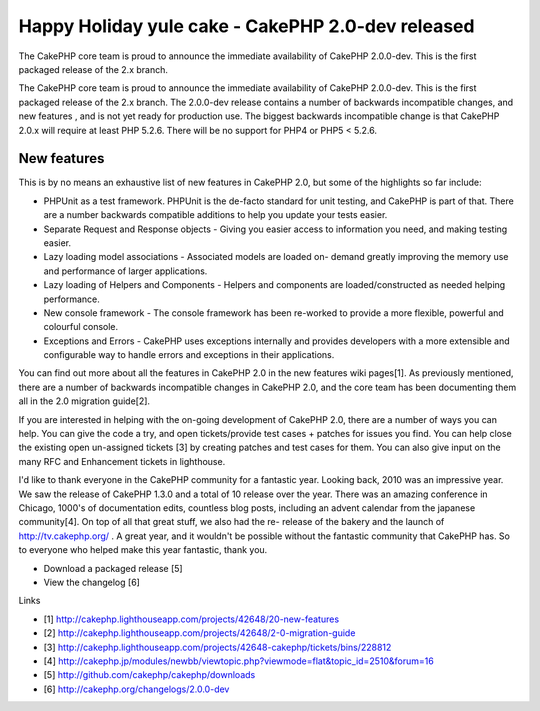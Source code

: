 Happy Holiday yule cake - CakePHP 2.0-dev released
==================================================

The CakePHP core team is proud to announce the immediate availability
of CakePHP 2.0.0-dev. This is the first packaged release of the 2.x
branch.

The CakePHP core team is proud to announce the immediate availability
of CakePHP 2.0.0-dev. This is the first packaged release of the 2.x
branch. The 2.0.0-dev release contains a number of backwards
incompatible changes, and new features , and is not yet ready for
production use. The biggest backwards incompatible change is that
CakePHP 2.0.x will require at least PHP 5.2.6. There will be no
support for PHP4 or PHP5 < 5.2.6.


New features
~~~~~~~~~~~~

This is by no means an exhaustive list of new features in CakePHP 2.0,
but some of the highlights so far include:

+ PHPUnit as a test framework. PHPUnit is the de-facto standard for
  unit testing, and CakePHP is part of that. There are a number
  backwards compatible additions to help you update your tests easier.
+ Separate Request and Response objects - Giving you easier access to
  information you need, and making testing easier.
+ Lazy loading model associations - Associated models are loaded on-
  demand greatly improving the memory use and performance of larger
  applications.
+ Lazy loading of Helpers and Components - Helpers and components are
  loaded/constructed as needed helping performance.
+ New console framework - The console framework has been re-worked to
  provide a more flexible, powerful and colourful console.
+ Exceptions and Errors - CakePHP uses exceptions internally and
  provides developers with a more extensible and configurable way to
  handle errors and exceptions in their applications.

You can find out more about all the features in CakePHP 2.0 in the new
features wiki pages[1]. As previously mentioned, there are a number of
backwards incompatible changes in CakePHP 2.0, and the core team has
been documenting them all in the 2.0 migration guide[2].

If you are interested in helping with the on-going development of
CakePHP 2.0, there are a number of ways you can help. You can give the
code a try, and open tickets/provide test cases + patches for issues
you find. You can help close the existing open un-assigned tickets [3]
by creating patches and test cases for them. You can also give input
on the many RFC and Enhancement tickets in lighthouse.

I'd like to thank everyone in the CakePHP community for a fantastic
year. Looking back, 2010 was an impressive year. We saw the release of
CakePHP 1.3.0 and a total of 10 release over the year. There was an
amazing conference in Chicago, 1000's of documentation edits,
countless blog posts, including an advent calendar from the japanese
community[4]. On top of all that great stuff, we also had the re-
release of the bakery and the launch of `http://tv.cakephp.org/`_ . A
great year, and it wouldn't be possible without the fantastic
community that CakePHP has. So to everyone who helped make this year
fantastic, thank you.

+ Download a packaged release [5]
+ View the changelog [6]

Links

+ [1] `http://cakephp.lighthouseapp.com/projects/42648/20-new-features`_
+ [2] `http://cakephp.lighthouseapp.com/projects/42648/2-0-migration-guide`_
+ [3] `http://cakephp.lighthouseapp.com/projects/42648-cakephp/tickets/bins/228812`_
+ [4] `http://cakephp.jp/modules/newbb/viewtopic.php?viewmode=flat&topic_id=2510&forum=16`_
+ [5] `http://github.com/cakephp/cakephp/downloads`_
+ [6] `http://cakephp.org/changelogs/2.0.0-dev`_




.. _http://cakephp.lighthouseapp.com/projects/42648-cakephp/tickets/bins/228812: http://cakephp.lighthouseapp.com/projects/42648-cakephp/tickets/bins/228812
.. _http://cakephp.jp/modules/newbb/viewtopic.php?viewmode=flat&topic_id=2510&forum=16: http://cakephp.jp/modules/newbb/viewtopic.php?viewmode=flat&topic_id=2510&forum=16
.. _http://cakephp.lighthouseapp.com/projects/42648/20-new-features: http://cakephp.lighthouseapp.com/projects/42648/20-new-features
.. _http://tv.cakephp.org/: http://tv.cakephp.org/
.. _http://github.com/cakephp/cakephp/downloads: http://github.com/cakephp/cakephp/downloads
.. _http://cakephp.org/changelogs/2.0.0-dev: http://cakephp.org/changelogs/2.0.0-dev
.. _http://cakephp.lighthouseapp.com/projects/42648/2-0-migration-guide: http://cakephp.lighthouseapp.com/projects/42648/2-0-migration-guide

.. author:: markstory
.. categories:: news
.. tags:: CakePHP,releases,News


